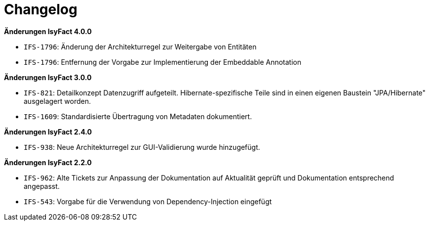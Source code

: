 [[changelog]]
= Changelog

*Änderungen IsyFact 4.0.0*


- `IFS-1796`: Änderung der Architekturregel zur Weitergabe von Entitäten
- `IFS-1796`: Entfernung der Vorgabe zur Implementierung der Embeddable Annotation


*Änderungen IsyFact 3.0.0*


- `IFS-821`: Detailkonzept Datenzugriff aufgeteilt. Hibernate-spezifische Teile sind in einen eigenen Baustein "JPA/Hibernate" ausgelagert worden.
- `IFS-1609`: Standardisierte Übertragung von Metadaten dokumentiert.



*Änderungen IsyFact 2.4.0*


- `IFS-938`: Neue Architekturregel zur GUI-Validierung wurde hinzugefügt.


*Änderungen IsyFact 2.2.0*


- `IFS-962`: Alte Tickets zur Anpassung der Dokumentation auf Aktualität geprüft und Dokumentation entsprechend angepasst.
- `IFS-543`: Vorgabe für die Verwendung von Dependency-Injection eingefügt

